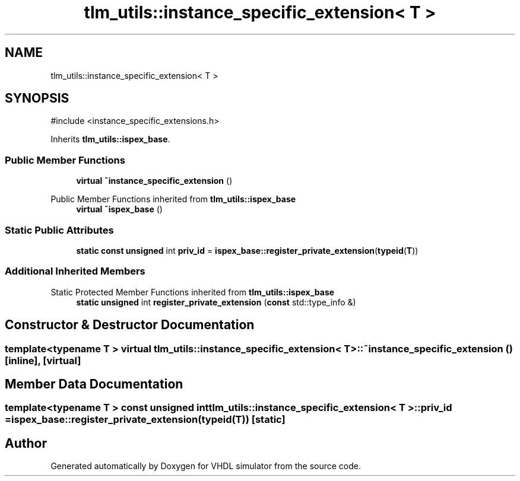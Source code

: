 .TH "tlm_utils::instance_specific_extension< T >" 3 "VHDL simulator" \" -*- nroff -*-
.ad l
.nh
.SH NAME
tlm_utils::instance_specific_extension< T >
.SH SYNOPSIS
.br
.PP
.PP
\fR#include <instance_specific_extensions\&.h>\fP
.PP
Inherits \fBtlm_utils::ispex_base\fP\&.
.SS "Public Member Functions"

.in +1c
.ti -1c
.RI "\fBvirtual\fP \fB~instance_specific_extension\fP ()"
.br
.in -1c

Public Member Functions inherited from \fBtlm_utils::ispex_base\fP
.in +1c
.ti -1c
.RI "\fBvirtual\fP \fB~ispex_base\fP ()"
.br
.in -1c
.SS "Static Public Attributes"

.in +1c
.ti -1c
.RI "\fBstatic\fP \fBconst\fP \fBunsigned\fP int \fBpriv_id\fP = \fBispex_base::register_private_extension\fP(\fBtypeid\fP(\fBT\fP))"
.br
.in -1c
.SS "Additional Inherited Members"


Static Protected Member Functions inherited from \fBtlm_utils::ispex_base\fP
.in +1c
.ti -1c
.RI "\fBstatic\fP \fBunsigned\fP int \fBregister_private_extension\fP (\fBconst\fP std::type_info &)"
.br
.in -1c
.SH "Constructor & Destructor Documentation"
.PP 
.SS "template<\fBtypename\fP \fBT\fP > \fBvirtual\fP \fBtlm_utils::instance_specific_extension\fP< \fBT\fP >::~\fBinstance_specific_extension\fP ()\fR [inline]\fP, \fR [virtual]\fP"

.SH "Member Data Documentation"
.PP 
.SS "template<\fBtypename\fP \fBT\fP > \fBconst\fP \fBunsigned\fP int \fBtlm_utils::instance_specific_extension\fP< \fBT\fP >::priv_id = \fBispex_base::register_private_extension\fP(\fBtypeid\fP(\fBT\fP))\fR [static]\fP"


.SH "Author"
.PP 
Generated automatically by Doxygen for VHDL simulator from the source code\&.
